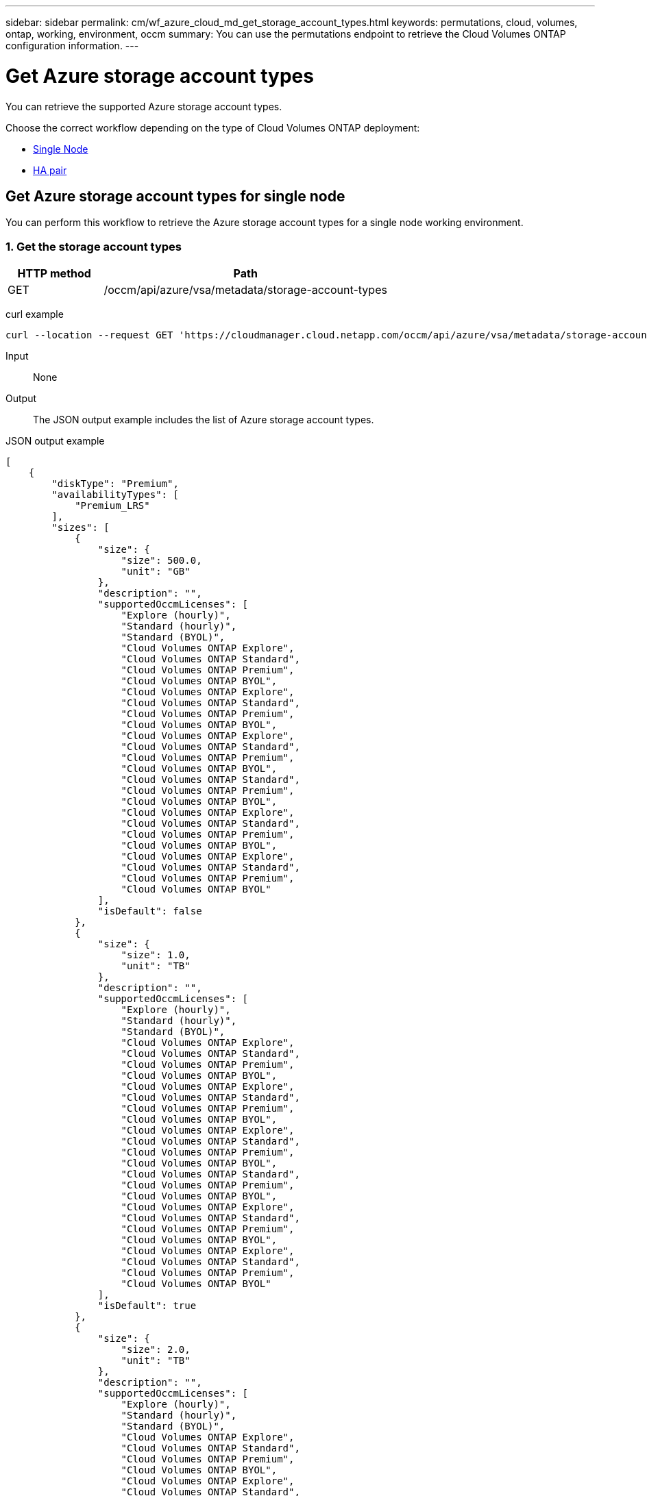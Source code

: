 ---
sidebar: sidebar
permalink: cm/wf_azure_cloud_md_get_storage_account_types.html
keywords: permutations, cloud, volumes, ontap, working, environment, occm
summary: You can use the permutations endpoint to retrieve the Cloud Volumes ONTAP configuration information.
---

= Get Azure storage account types
:hardbreaks:
:nofooter:
:icons: font
:linkattrs:
:imagesdir: ./media/

[.lead]
You can retrieve the supported Azure storage account types.

Choose the correct workflow depending on the type of Cloud Volumes ONTAP deployment:

* <<Get Azure storage account types for single node, Single Node>>
* <<Get Azure storage account types for high availability pair, HA pair>>

== Get Azure storage account types for single node
You can perform this workflow to retrieve the Azure storage account types for a single node working environment.

=== 1. Get the storage account types

[cols="25,75"*,options="header"]
|===
|HTTP method
|Path
|GET
|/occm/api/azure/vsa/metadata/storage-account-types
|===

curl example::
[source,curl]
curl --location --request GET 'https://cloudmanager.cloud.netapp.com/occm/api/azure/vsa/metadata/storage-account-types' --header 'x-agent-id: <AGENT_ID>' --header 'Authorization: Bearer <ACCESS_TOKEN>' --header 'Content-Type: application/json'

Input::

None

Output::

The JSON output example includes the list of Azure  storage account types.

JSON output example::
[source, json]
[
    {
        "diskType": "Premium",
        "availabilityTypes": [
            "Premium_LRS"
        ],
        "sizes": [
            {
                "size": {
                    "size": 500.0,
                    "unit": "GB"
                },
                "description": "",
                "supportedOccmLicenses": [
                    "Explore (hourly)",
                    "Standard (hourly)",
                    "Standard (BYOL)",
                    "Cloud Volumes ONTAP Explore",
                    "Cloud Volumes ONTAP Standard",
                    "Cloud Volumes ONTAP Premium",
                    "Cloud Volumes ONTAP BYOL",
                    "Cloud Volumes ONTAP Explore",
                    "Cloud Volumes ONTAP Standard",
                    "Cloud Volumes ONTAP Premium",
                    "Cloud Volumes ONTAP BYOL",
                    "Cloud Volumes ONTAP Explore",
                    "Cloud Volumes ONTAP Standard",
                    "Cloud Volumes ONTAP Premium",
                    "Cloud Volumes ONTAP BYOL",
                    "Cloud Volumes ONTAP Standard",
                    "Cloud Volumes ONTAP Premium",
                    "Cloud Volumes ONTAP BYOL",
                    "Cloud Volumes ONTAP Explore",
                    "Cloud Volumes ONTAP Standard",
                    "Cloud Volumes ONTAP Premium",
                    "Cloud Volumes ONTAP BYOL",
                    "Cloud Volumes ONTAP Explore",
                    "Cloud Volumes ONTAP Standard",
                    "Cloud Volumes ONTAP Premium",
                    "Cloud Volumes ONTAP BYOL"
                ],
                "isDefault": false
            },
            {
                "size": {
                    "size": 1.0,
                    "unit": "TB"
                },
                "description": "",
                "supportedOccmLicenses": [
                    "Explore (hourly)",
                    "Standard (hourly)",
                    "Standard (BYOL)",
                    "Cloud Volumes ONTAP Explore",
                    "Cloud Volumes ONTAP Standard",
                    "Cloud Volumes ONTAP Premium",
                    "Cloud Volumes ONTAP BYOL",
                    "Cloud Volumes ONTAP Explore",
                    "Cloud Volumes ONTAP Standard",
                    "Cloud Volumes ONTAP Premium",
                    "Cloud Volumes ONTAP BYOL",
                    "Cloud Volumes ONTAP Explore",
                    "Cloud Volumes ONTAP Standard",
                    "Cloud Volumes ONTAP Premium",
                    "Cloud Volumes ONTAP BYOL",
                    "Cloud Volumes ONTAP Standard",
                    "Cloud Volumes ONTAP Premium",
                    "Cloud Volumes ONTAP BYOL",
                    "Cloud Volumes ONTAP Explore",
                    "Cloud Volumes ONTAP Standard",
                    "Cloud Volumes ONTAP Premium",
                    "Cloud Volumes ONTAP BYOL",
                    "Cloud Volumes ONTAP Explore",
                    "Cloud Volumes ONTAP Standard",
                    "Cloud Volumes ONTAP Premium",
                    "Cloud Volumes ONTAP BYOL"
                ],
                "isDefault": true
            },
            {
                "size": {
                    "size": 2.0,
                    "unit": "TB"
                },
                "description": "",
                "supportedOccmLicenses": [
                    "Explore (hourly)",
                    "Standard (hourly)",
                    "Standard (BYOL)",
                    "Cloud Volumes ONTAP Explore",
                    "Cloud Volumes ONTAP Standard",
                    "Cloud Volumes ONTAP Premium",
                    "Cloud Volumes ONTAP BYOL",
                    "Cloud Volumes ONTAP Explore",
                    "Cloud Volumes ONTAP Standard",
                    "Cloud Volumes ONTAP Premium",
                    "Cloud Volumes ONTAP BYOL",
                    "Cloud Volumes ONTAP Explore",
                    "Cloud Volumes ONTAP Standard",
                    "Cloud Volumes ONTAP Premium",
                    "Cloud Volumes ONTAP BYOL",
                    "Cloud Volumes ONTAP Standard",
                    "Cloud Volumes ONTAP Premium",
                    "Cloud Volumes ONTAP BYOL",
                    "Cloud Volumes ONTAP Explore",
                    "Cloud Volumes ONTAP Standard",
                    "Cloud Volumes ONTAP Premium",
                    "Cloud Volumes ONTAP BYOL",
                    "Cloud Volumes ONTAP Explore",
                    "Cloud Volumes ONTAP Standard",
                    "Cloud Volumes ONTAP Premium",
                    "Cloud Volumes ONTAP BYOL"
                ],
                "isDefault": false
            },
            {
                "size": {
                    "size": 4.0,
                    "unit": "TB"
                },
                "description": "",
                "supportedOccmLicenses": [
                    "Standard (hourly)",
                    "Standard (BYOL)",
                    "Cloud Volumes ONTAP Standard",
                    "Cloud Volumes ONTAP Premium",
                    "Cloud Volumes ONTAP BYOL",
                    "Cloud Volumes ONTAP Standard",
                    "Cloud Volumes ONTAP Premium",
                    "Cloud Volumes ONTAP BYOL",
                    "Cloud Volumes ONTAP Standard",
                    "Cloud Volumes ONTAP Premium",
                    "Cloud Volumes ONTAP BYOL",
                    "Cloud Volumes ONTAP Standard",
                    "Cloud Volumes ONTAP Premium",
                    "Cloud Volumes ONTAP BYOL",
                    "Cloud Volumes ONTAP Standard",
                    "Cloud Volumes ONTAP Premium",
                    "Cloud Volumes ONTAP BYOL",
                    "Cloud Volumes ONTAP Standard",
                    "Cloud Volumes ONTAP Premium",
                    "Cloud Volumes ONTAP BYOL"
                ],
                "isDefault": false
            },
            {
                "size": {
                    "size": 8.0,
                    "unit": "TB"
                },
                "description": "",
                "supportedOccmLicenses": [
                    "Standard (hourly)",
                    "Standard (BYOL)",
                    "Cloud Volumes ONTAP Standard",
                    "Cloud Volumes ONTAP Premium",
                    "Cloud Volumes ONTAP BYOL",
                    "Cloud Volumes ONTAP Standard",
                    "Cloud Volumes ONTAP Premium",
                    "Cloud Volumes ONTAP BYOL",
                    "Cloud Volumes ONTAP Standard",
                    "Cloud Volumes ONTAP Premium",
                    "Cloud Volumes ONTAP BYOL",
                    "Cloud Volumes ONTAP Standard",
                    "Cloud Volumes ONTAP Premium",
                    "Cloud Volumes ONTAP BYOL",
                    "Cloud Volumes ONTAP Standard",
                    "Cloud Volumes ONTAP Premium",
                    "Cloud Volumes ONTAP BYOL",
                    "Cloud Volumes ONTAP Standard",
                    "Cloud Volumes ONTAP Premium",
                    "Cloud Volumes ONTAP BYOL"
                ],
                "isDefault": false
            },
            {
                "size": {
                    "size": 16.0,
                    "unit": "TB"
                },
                "description": "",
                "supportedOccmLicenses": [
                    "Standard (BYOL)",
                    "Cloud Volumes ONTAP Premium",
                    "Cloud Volumes ONTAP BYOL",
                    "Cloud Volumes ONTAP Premium",
                    "Cloud Volumes ONTAP BYOL",
                    "Cloud Volumes ONTAP Premium",
                    "Cloud Volumes ONTAP BYOL",
                    "Cloud Volumes ONTAP Premium",
                    "Cloud Volumes ONTAP BYOL",
                    "Cloud Volumes ONTAP Premium",
                    "Cloud Volumes ONTAP BYOL",
                    "Cloud Volumes ONTAP Premium",
                    "Cloud Volumes ONTAP BYOL"
                ],
                "isDefault": false
            },
            {
                "size": {
                    "size": 32.0,
                    "unit": "TB"
                },
                "description": "",
                "supportedOccmLicenses": [
                    "Standard (BYOL)",
                    "Cloud Volumes ONTAP Premium",
                    "Cloud Volumes ONTAP BYOL",
                    "Cloud Volumes ONTAP Premium",
                    "Cloud Volumes ONTAP BYOL",
                    "Cloud Volumes ONTAP Premium",
                    "Cloud Volumes ONTAP BYOL",
                    "Cloud Volumes ONTAP Premium",
                    "Cloud Volumes ONTAP BYOL",
                    "Cloud Volumes ONTAP Premium",
                    "Cloud Volumes ONTAP BYOL",
                    "Cloud Volumes ONTAP Premium",
                    "Cloud Volumes ONTAP BYOL"
                ],
                "isDefault": false
            }
        ]
    },
    {
        "diskType": "Standard",
        "availabilityTypes": [
            "Standard_LRS"
        ],
        "sizes": [
            {
                "size": {
                    "size": 100.0,
                    "unit": "GB"
                },
                "description": "",
                "supportedOccmLicenses": [
                    "Explore (hourly)",
                    "Standard (hourly)",
                    "Standard (BYOL)",
                    "Cloud Volumes ONTAP Explore",
                    "Cloud Volumes ONTAP Standard",
                    "Cloud Volumes ONTAP Premium",
                    "Cloud Volumes ONTAP BYOL",
                    "Cloud Volumes ONTAP Explore",
                    "Cloud Volumes ONTAP Standard",
                    "Cloud Volumes ONTAP Premium",
                    "Cloud Volumes ONTAP BYOL",
                    "Cloud Volumes ONTAP Explore",
                    "Cloud Volumes ONTAP Standard",
                    "Cloud Volumes ONTAP Premium",
                    "Cloud Volumes ONTAP BYOL",
                    "Cloud Volumes ONTAP Standard",
                    "Cloud Volumes ONTAP Premium",
                    "Cloud Volumes ONTAP BYOL",
                    "Cloud Volumes ONTAP Explore",
                    "Cloud Volumes ONTAP Standard",
                    "Cloud Volumes ONTAP Premium",
                    "Cloud Volumes ONTAP BYOL",
                    "Cloud Volumes ONTAP Explore",
                    "Cloud Volumes ONTAP Standard",
                    "Cloud Volumes ONTAP Premium",
                    "Cloud Volumes ONTAP BYOL"
                ],
                "isDefault": false
            },
            {
                "size": {
                    "size": 500.0,
                    "unit": "GB"
                },
                "description": "",
                "supportedOccmLicenses": [
                    "Explore (hourly)",
                    "Standard (hourly)",
                    "Standard (BYOL)",
                    "Cloud Volumes ONTAP Explore",
                    "Cloud Volumes ONTAP Standard",
                    "Cloud Volumes ONTAP Premium",
                    "Cloud Volumes ONTAP BYOL",
                    "Cloud Volumes ONTAP Explore",
                    "Cloud Volumes ONTAP Standard",
                    "Cloud Volumes ONTAP Premium",
                    "Cloud Volumes ONTAP BYOL",
                    "Cloud Volumes ONTAP Explore",
                    "Cloud Volumes ONTAP Standard",
                    "Cloud Volumes ONTAP Premium",
                    "Cloud Volumes ONTAP BYOL",
                    "Cloud Volumes ONTAP Standard",
                    "Cloud Volumes ONTAP Premium",
                    "Cloud Volumes ONTAP BYOL",
                    "Cloud Volumes ONTAP Explore",
                    "Cloud Volumes ONTAP Standard",
                    "Cloud Volumes ONTAP Premium",
                    "Cloud Volumes ONTAP BYOL",
                    "Cloud Volumes ONTAP Explore",
                    "Cloud Volumes ONTAP Standard",
                    "Cloud Volumes ONTAP Premium",
                    "Cloud Volumes ONTAP BYOL"
                ],
                "isDefault": false
            },
            {
                "size": {
                    "size": 1.0,
                    "unit": "TB"
                },
                "description": "",
                "supportedOccmLicenses": [
                    "Explore (hourly)",
                    "Standard (hourly)",
                    "Standard (BYOL)",
                    "Cloud Volumes ONTAP Explore",
                    "Cloud Volumes ONTAP Standard",
                    "Cloud Volumes ONTAP Premium",
                    "Cloud Volumes ONTAP BYOL",
                    "Cloud Volumes ONTAP Explore",
                    "Cloud Volumes ONTAP Standard",
                    "Cloud Volumes ONTAP Premium",
                    "Cloud Volumes ONTAP BYOL",
                    "Cloud Volumes ONTAP Explore",
                    "Cloud Volumes ONTAP Standard",
                    "Cloud Volumes ONTAP Premium",
                    "Cloud Volumes ONTAP BYOL",
                    "Cloud Volumes ONTAP Standard",
                    "Cloud Volumes ONTAP Premium",
                    "Cloud Volumes ONTAP BYOL",
                    "Cloud Volumes ONTAP Explore",
                    "Cloud Volumes ONTAP Standard",
                    "Cloud Volumes ONTAP Premium",
                    "Cloud Volumes ONTAP BYOL",
                    "Cloud Volumes ONTAP Explore",
                    "Cloud Volumes ONTAP Standard",
                    "Cloud Volumes ONTAP Premium",
                    "Cloud Volumes ONTAP BYOL"
                ],
                "isDefault": true
            },
            {
                "size": {
                    "size": 2.0,
                    "unit": "TB"
                },
                "description": "",
                "supportedOccmLicenses": [
                    "Explore (hourly)",
                    "Standard (hourly)",
                    "Standard (BYOL)",
                    "Cloud Volumes ONTAP Explore",
                    "Cloud Volumes ONTAP Standard",
                    "Cloud Volumes ONTAP Premium",
                    "Cloud Volumes ONTAP BYOL",
                    "Cloud Volumes ONTAP Explore",
                    "Cloud Volumes ONTAP Standard",
                    "Cloud Volumes ONTAP Premium",
                    "Cloud Volumes ONTAP BYOL",
                    "Cloud Volumes ONTAP Explore",
                    "Cloud Volumes ONTAP Standard",
                    "Cloud Volumes ONTAP Premium",
                    "Cloud Volumes ONTAP BYOL",
                    "Cloud Volumes ONTAP Standard",
                    "Cloud Volumes ONTAP Premium",
                    "Cloud Volumes ONTAP BYOL",
                    "Cloud Volumes ONTAP Explore",
                    "Cloud Volumes ONTAP Standard",
                    "Cloud Volumes ONTAP Premium",
                    "Cloud Volumes ONTAP BYOL",
                    "Cloud Volumes ONTAP Explore",
                    "Cloud Volumes ONTAP Standard",
                    "Cloud Volumes ONTAP Premium",
                    "Cloud Volumes ONTAP BYOL"
                ],
                "isDefault": false
            },
            {
                "size": {
                    "size": 4.0,
                    "unit": "TB"
                },
                "description": "",
                "supportedOccmLicenses": [
                    "Standard (hourly)",
                    "Standard (BYOL)",
                    "Cloud Volumes ONTAP Standard",
                    "Cloud Volumes ONTAP Premium",
                    "Cloud Volumes ONTAP BYOL",
                    "Cloud Volumes ONTAP Standard",
                    "Cloud Volumes ONTAP Premium",
                    "Cloud Volumes ONTAP BYOL",
                    "Cloud Volumes ONTAP Standard",
                    "Cloud Volumes ONTAP Premium",
                    "Cloud Volumes ONTAP BYOL",
                    "Cloud Volumes ONTAP Standard",
                    "Cloud Volumes ONTAP Premium",
                    "Cloud Volumes ONTAP BYOL",
                    "Cloud Volumes ONTAP Standard",
                    "Cloud Volumes ONTAP Premium",
                    "Cloud Volumes ONTAP BYOL",
                    "Cloud Volumes ONTAP Standard",
                    "Cloud Volumes ONTAP Premium",
                    "Cloud Volumes ONTAP BYOL"
                ],
                "isDefault": false
            },
            {
                "size": {
                    "size": 8.0,
                    "unit": "TB"
                },
                "description": "",
                "supportedOccmLicenses": [
                    "Standard (hourly)",
                    "Standard (BYOL)",
                    "Cloud Volumes ONTAP Standard",
                    "Cloud Volumes ONTAP Premium",
                    "Cloud Volumes ONTAP BYOL",
                    "Cloud Volumes ONTAP Standard",
                    "Cloud Volumes ONTAP Premium",
                    "Cloud Volumes ONTAP BYOL",
                    "Cloud Volumes ONTAP Standard",
                    "Cloud Volumes ONTAP Premium",
                    "Cloud Volumes ONTAP BYOL",
                    "Cloud Volumes ONTAP Standard",
                    "Cloud Volumes ONTAP Premium",
                    "Cloud Volumes ONTAP BYOL",
                    "Cloud Volumes ONTAP Standard",
                    "Cloud Volumes ONTAP Premium",
                    "Cloud Volumes ONTAP BYOL",
                    "Cloud Volumes ONTAP Standard",
                    "Cloud Volumes ONTAP Premium",
                    "Cloud Volumes ONTAP BYOL"
                ],
                "isDefault": false
            },
            {
                "size": {
                    "size": 16.0,
                    "unit": "TB"
                },
                "description": "",
                "supportedOccmLicenses": [
                    "Standard (BYOL)",
                    "Cloud Volumes ONTAP Premium",
                    "Cloud Volumes ONTAP BYOL",
                    "Cloud Volumes ONTAP Premium",
                    "Cloud Volumes ONTAP BYOL",
                    "Cloud Volumes ONTAP Premium",
                    "Cloud Volumes ONTAP BYOL",
                    "Cloud Volumes ONTAP Premium",
                    "Cloud Volumes ONTAP BYOL",
                    "Cloud Volumes ONTAP Premium",
                    "Cloud Volumes ONTAP BYOL",
                    "Cloud Volumes ONTAP Premium",
                    "Cloud Volumes ONTAP BYOL"
                ],
                "isDefault": false
            },
            {
                "size": {
                    "size": 32.0,
                    "unit": "TB"
                },
                "description": "",
                "supportedOccmLicenses": [
                    "Standard (BYOL)",
                    "Cloud Volumes ONTAP Premium",
                    "Cloud Volumes ONTAP BYOL",
                    "Cloud Volumes ONTAP Premium",
                    "Cloud Volumes ONTAP BYOL",
                    "Cloud Volumes ONTAP Premium",
                    "Cloud Volumes ONTAP BYOL",
                    "Cloud Volumes ONTAP Premium",
                    "Cloud Volumes ONTAP BYOL",
                    "Cloud Volumes ONTAP Premium",
                    "Cloud Volumes ONTAP BYOL",
                    "Cloud Volumes ONTAP Premium",
                    "Cloud Volumes ONTAP BYOL"
                ],
                "isDefault": false
            }
        ]
    },
    {
        "diskType": "StandardSSD",
        "availabilityTypes": [
            "StandardSSD_LRS"
        ],
        "sizes": [
            {
                "size": {
                    "size": 100.0,
                    "unit": "GB"
                },
                "description": "",
                "supportedOccmLicenses": [
                    "Explore (hourly)",
                    "Standard (hourly)",
                    "Standard (BYOL)",
                    "Cloud Volumes ONTAP Explore",
                    "Cloud Volumes ONTAP Standard",
                    "Cloud Volumes ONTAP Premium",
                    "Cloud Volumes ONTAP BYOL",
                    "Cloud Volumes ONTAP Explore",
                    "Cloud Volumes ONTAP Standard",
                    "Cloud Volumes ONTAP Premium",
                    "Cloud Volumes ONTAP BYOL",
                    "Cloud Volumes ONTAP Explore",
                    "Cloud Volumes ONTAP Standard",
                    "Cloud Volumes ONTAP Premium",
                    "Cloud Volumes ONTAP BYOL",
                    "Cloud Volumes ONTAP Standard",
                    "Cloud Volumes ONTAP Premium",
                    "Cloud Volumes ONTAP BYOL",
                    "Cloud Volumes ONTAP Explore",
                    "Cloud Volumes ONTAP Standard",
                    "Cloud Volumes ONTAP Premium",
                    "Cloud Volumes ONTAP BYOL",
                    "Cloud Volumes ONTAP Explore",
                    "Cloud Volumes ONTAP Standard",
                    "Cloud Volumes ONTAP Premium",
                    "Cloud Volumes ONTAP BYOL"
                ],
                "isDefault": false
            },
            {
                "size": {
                    "size": 500.0,
                    "unit": "GB"
                },
                "description": "",
                "supportedOccmLicenses": [
                    "Explore (hourly)",
                    "Standard (hourly)",
                    "Standard (BYOL)",
                    "Cloud Volumes ONTAP Explore",
                    "Cloud Volumes ONTAP Standard",
                    "Cloud Volumes ONTAP Premium",
                    "Cloud Volumes ONTAP BYOL",
                    "Cloud Volumes ONTAP Explore",
                    "Cloud Volumes ONTAP Standard",
                    "Cloud Volumes ONTAP Premium",
                    "Cloud Volumes ONTAP BYOL",
                    "Cloud Volumes ONTAP Explore",
                    "Cloud Volumes ONTAP Standard",
                    "Cloud Volumes ONTAP Premium",
                    "Cloud Volumes ONTAP BYOL",
                    "Cloud Volumes ONTAP Standard",
                    "Cloud Volumes ONTAP Premium",
                    "Cloud Volumes ONTAP BYOL",
                    "Cloud Volumes ONTAP Explore",
                    "Cloud Volumes ONTAP Standard",
                    "Cloud Volumes ONTAP Premium",
                    "Cloud Volumes ONTAP BYOL",
                    "Cloud Volumes ONTAP Explore",
                    "Cloud Volumes ONTAP Standard",
                    "Cloud Volumes ONTAP Premium",
                    "Cloud Volumes ONTAP BYOL"
                ],
                "isDefault": false
            },
            {
                "size": {
                    "size": 1.0,
                    "unit": "TB"
                },
                "description": "",
                "supportedOccmLicenses": [
                    "Explore (hourly)",
                    "Standard (hourly)",
                    "Standard (BYOL)",
                    "Cloud Volumes ONTAP Explore",
                    "Cloud Volumes ONTAP Standard",
                    "Cloud Volumes ONTAP Premium",
                    "Cloud Volumes ONTAP BYOL",
                    "Cloud Volumes ONTAP Explore",
                    "Cloud Volumes ONTAP Standard",
                    "Cloud Volumes ONTAP Premium",
                    "Cloud Volumes ONTAP BYOL",
                    "Cloud Volumes ONTAP Explore",
                    "Cloud Volumes ONTAP Standard",
                    "Cloud Volumes ONTAP Premium",
                    "Cloud Volumes ONTAP BYOL",
                    "Cloud Volumes ONTAP Standard",
                    "Cloud Volumes ONTAP Premium",
                    "Cloud Volumes ONTAP BYOL",
                    "Cloud Volumes ONTAP Explore",
                    "Cloud Volumes ONTAP Standard",
                    "Cloud Volumes ONTAP Premium",
                    "Cloud Volumes ONTAP BYOL",
                    "Cloud Volumes ONTAP Explore",
                    "Cloud Volumes ONTAP Standard",
                    "Cloud Volumes ONTAP Premium",
                    "Cloud Volumes ONTAP BYOL"
                ],
                "isDefault": true
            },
            {
                "size": {
                    "size": 2.0,
                    "unit": "TB"
                },
                "description": "",
                "supportedOccmLicenses": [
                    "Explore (hourly)",
                    "Standard (hourly)",
                    "Standard (BYOL)",
                    "Cloud Volumes ONTAP Explore",
                    "Cloud Volumes ONTAP Standard",
                    "Cloud Volumes ONTAP Premium",
                    "Cloud Volumes ONTAP BYOL",
                    "Cloud Volumes ONTAP Explore",
                    "Cloud Volumes ONTAP Standard",
                    "Cloud Volumes ONTAP Premium",
                    "Cloud Volumes ONTAP BYOL",
                    "Cloud Volumes ONTAP Explore",
                    "Cloud Volumes ONTAP Standard",
                    "Cloud Volumes ONTAP Premium",
                    "Cloud Volumes ONTAP BYOL",
                    "Cloud Volumes ONTAP Standard",
                    "Cloud Volumes ONTAP Premium",
                    "Cloud Volumes ONTAP BYOL",
                    "Cloud Volumes ONTAP Explore",
                    "Cloud Volumes ONTAP Standard",
                    "Cloud Volumes ONTAP Premium",
                    "Cloud Volumes ONTAP BYOL",
                    "Cloud Volumes ONTAP Explore",
                    "Cloud Volumes ONTAP Standard",
                    "Cloud Volumes ONTAP Premium",
                    "Cloud Volumes ONTAP BYOL"
                ],
                "isDefault": false
            },
            {
                "size": {
                    "size": 4.0,
                    "unit": "TB"
                },
                "description": "",
                "supportedOccmLicenses": [
                    "Standard (hourly)",
                    "Standard (BYOL)",
                    "Cloud Volumes ONTAP Standard",
                    "Cloud Volumes ONTAP Premium",
                    "Cloud Volumes ONTAP BYOL",
                    "Cloud Volumes ONTAP Standard",
                    "Cloud Volumes ONTAP Premium",
                    "Cloud Volumes ONTAP BYOL",
                    "Cloud Volumes ONTAP Standard",
                    "Cloud Volumes ONTAP Premium",
                    "Cloud Volumes ONTAP BYOL",
                    "Cloud Volumes ONTAP Standard",
                    "Cloud Volumes ONTAP Premium",
                    "Cloud Volumes ONTAP BYOL",
                    "Cloud Volumes ONTAP Standard",
                    "Cloud Volumes ONTAP Premium",
                    "Cloud Volumes ONTAP BYOL",
                    "Cloud Volumes ONTAP Standard",
                    "Cloud Volumes ONTAP Premium",
                    "Cloud Volumes ONTAP BYOL"
                ],
                "isDefault": false
            },
            {
                "size": {
                    "size": 8.0,
                    "unit": "TB"
                },
                "description": "",
                "supportedOccmLicenses": [
                    "Standard (hourly)",
                    "Standard (BYOL)",
                    "Cloud Volumes ONTAP Standard",
                    "Cloud Volumes ONTAP Premium",
                    "Cloud Volumes ONTAP BYOL",
                    "Cloud Volumes ONTAP Standard",
                    "Cloud Volumes ONTAP Premium",
                    "Cloud Volumes ONTAP BYOL",
                    "Cloud Volumes ONTAP Standard",
                    "Cloud Volumes ONTAP Premium",
                    "Cloud Volumes ONTAP BYOL",
                    "Cloud Volumes ONTAP Standard",
                    "Cloud Volumes ONTAP Premium",
                    "Cloud Volumes ONTAP BYOL",
                    "Cloud Volumes ONTAP Standard",
                    "Cloud Volumes ONTAP Premium",
                    "Cloud Volumes ONTAP BYOL",
                    "Cloud Volumes ONTAP Standard",
                    "Cloud Volumes ONTAP Premium",
                    "Cloud Volumes ONTAP BYOL"
                ],
                "isDefault": false
            },
            {
                "size": {
                    "size": 16.0,
                    "unit": "TB"
                },
                "description": "",
                "supportedOccmLicenses": [
                    "Standard (BYOL)",
                    "Cloud Volumes ONTAP Premium",
                    "Cloud Volumes ONTAP BYOL",
                    "Cloud Volumes ONTAP Premium",
                    "Cloud Volumes ONTAP BYOL",
                    "Cloud Volumes ONTAP Premium",
                    "Cloud Volumes ONTAP BYOL",
                    "Cloud Volumes ONTAP Premium",
                    "Cloud Volumes ONTAP BYOL",
                    "Cloud Volumes ONTAP Premium",
                    "Cloud Volumes ONTAP BYOL",
                    "Cloud Volumes ONTAP Premium",
                    "Cloud Volumes ONTAP BYOL"
                ],
                "isDefault": false
            },
            {
                "size": {
                    "size": 32.0,
                    "unit": "TB"
                },
                "description": "",
                "supportedOccmLicenses": [
                    "Standard (BYOL)",
                    "Cloud Volumes ONTAP Premium",
                    "Cloud Volumes ONTAP BYOL",
                    "Cloud Volumes ONTAP Premium",
                    "Cloud Volumes ONTAP BYOL",
                    "Cloud Volumes ONTAP Premium",
                    "Cloud Volumes ONTAP BYOL",
                    "Cloud Volumes ONTAP Premium",
                    "Cloud Volumes ONTAP BYOL",
                    "Cloud Volumes ONTAP Premium",
                    "Cloud Volumes ONTAP BYOL",
                    "Cloud Volumes ONTAP Premium",
                    "Cloud Volumes ONTAP BYOL"
                ],
                "isDefault": false
            }
        ]
    }
]

== Get Azure storage account types for high availability pair
You can perform this workflow to retrieve the Azure storage account types for an HA working environment.

=== 1. Get the storage account types

[cols="25,75"*,options="header"]
|===
|HTTP method
|Path
|GET
|/occm/api/azure/ha/metadata/storage-account-types
|===

curl example::
[source,curl]
curl --location --request GET 'https://cloudmanager.cloud.netapp.com/occm/api/azure/ha/metadata/storage-account-types' --header 'x-agent-id: <AGENT_ID>' --header 'Authorization: Bearer <ACCESS_TOKEN>' --header 'Content-Type: application/json'

Input::

None

Output::

The JSON output example includes the list of Azure  storage account types.

JSON output example::
[source, json]
[
    {
        "diskType": "Premium",
        "availabilityTypes": [
            "Premium_LRS"
        ],
        "sizes": [
            {
                "size": {
                    "size": 500.0,
                    "unit": "GB"
                },
                "description": "",
                "supportedOccmLicenses": [
                    "Explore (hourly)",
                    "Standard (hourly)",
                    "Standard (BYOL)",
                    "Cloud Volumes ONTAP Explore",
                    "Cloud Volumes ONTAP Standard",
                    "Cloud Volumes ONTAP Premium",
                    "Cloud Volumes ONTAP BYOL",
                    "Cloud Volumes ONTAP Explore",
                    "Cloud Volumes ONTAP Standard",
                    "Cloud Volumes ONTAP Premium",
                    "Cloud Volumes ONTAP BYOL",
                    "Cloud Volumes ONTAP Explore",
                    "Cloud Volumes ONTAP Standard",
                    "Cloud Volumes ONTAP Premium",
                    "Cloud Volumes ONTAP BYOL",
                    "Cloud Volumes ONTAP Standard",
                    "Cloud Volumes ONTAP Premium",
                    "Cloud Volumes ONTAP BYOL",
                    "Cloud Volumes ONTAP Explore",
                    "Cloud Volumes ONTAP Standard",
                    "Cloud Volumes ONTAP Premium",
                    "Cloud Volumes ONTAP BYOL",
                    "Cloud Volumes ONTAP Explore",
                    "Cloud Volumes ONTAP Standard",
                    "Cloud Volumes ONTAP Premium",
                    "Cloud Volumes ONTAP BYOL"
                ],
                "isDefault": false
            },
            {
                "size": {
                    "size": 1.0,
                    "unit": "TB"
                },
                "description": "",
                "supportedOccmLicenses": [
                    "Explore (hourly)",
                    "Standard (hourly)",
                    "Standard (BYOL)",
                    "Cloud Volumes ONTAP Explore",
                    "Cloud Volumes ONTAP Standard",
                    "Cloud Volumes ONTAP Premium",
                    "Cloud Volumes ONTAP BYOL",
                    "Cloud Volumes ONTAP Explore",
                    "Cloud Volumes ONTAP Standard",
                    "Cloud Volumes ONTAP Premium",
                    "Cloud Volumes ONTAP BYOL",
                    "Cloud Volumes ONTAP Explore",
                    "Cloud Volumes ONTAP Standard",
                    "Cloud Volumes ONTAP Premium",
                    "Cloud Volumes ONTAP BYOL",
                    "Cloud Volumes ONTAP Standard",
                    "Cloud Volumes ONTAP Premium",
                    "Cloud Volumes ONTAP BYOL",
                    "Cloud Volumes ONTAP Explore",
                    "Cloud Volumes ONTAP Standard",
                    "Cloud Volumes ONTAP Premium",
                    "Cloud Volumes ONTAP BYOL",
                    "Cloud Volumes ONTAP Explore",
                    "Cloud Volumes ONTAP Standard",
                    "Cloud Volumes ONTAP Premium",
                    "Cloud Volumes ONTAP BYOL"
                ],
                "isDefault": true
            },
            {
                "size": {
                    "size": 2.0,
                    "unit": "TB"
                },
                "description": "",
                "supportedOccmLicenses": [
                    "Explore (hourly)",
                    "Standard (hourly)",
                    "Standard (BYOL)",
                    "Cloud Volumes ONTAP Explore",
                    "Cloud Volumes ONTAP Standard",
                    "Cloud Volumes ONTAP Premium",
                    "Cloud Volumes ONTAP BYOL",
                    "Cloud Volumes ONTAP Explore",
                    "Cloud Volumes ONTAP Standard",
                    "Cloud Volumes ONTAP Premium",
                    "Cloud Volumes ONTAP BYOL",
                    "Cloud Volumes ONTAP Explore",
                    "Cloud Volumes ONTAP Standard",
                    "Cloud Volumes ONTAP Premium",
                    "Cloud Volumes ONTAP BYOL",
                    "Cloud Volumes ONTAP Standard",
                    "Cloud Volumes ONTAP Premium",
                    "Cloud Volumes ONTAP BYOL",
                    "Cloud Volumes ONTAP Explore",
                    "Cloud Volumes ONTAP Standard",
                    "Cloud Volumes ONTAP Premium",
                    "Cloud Volumes ONTAP BYOL",
                    "Cloud Volumes ONTAP Explore",
                    "Cloud Volumes ONTAP Standard",
                    "Cloud Volumes ONTAP Premium",
                    "Cloud Volumes ONTAP BYOL"
                ],
                "isDefault": false
            },
            {
                "size": {
                    "size": 4.0,
                    "unit": "TB"
                },
                "description": "",
                "supportedOccmLicenses": [
                    "Standard (hourly)",
                    "Standard (BYOL)",
                    "Cloud Volumes ONTAP Standard",
                    "Cloud Volumes ONTAP Premium",
                    "Cloud Volumes ONTAP BYOL",
                    "Cloud Volumes ONTAP Standard",
                    "Cloud Volumes ONTAP Premium",
                    "Cloud Volumes ONTAP BYOL",
                    "Cloud Volumes ONTAP Standard",
                    "Cloud Volumes ONTAP Premium",
                    "Cloud Volumes ONTAP BYOL",
                    "Cloud Volumes ONTAP Standard",
                    "Cloud Volumes ONTAP Premium",
                    "Cloud Volumes ONTAP BYOL",
                    "Cloud Volumes ONTAP Standard",
                    "Cloud Volumes ONTAP Premium",
                    "Cloud Volumes ONTAP BYOL",
                    "Cloud Volumes ONTAP Standard",
                    "Cloud Volumes ONTAP Premium",
                    "Cloud Volumes ONTAP BYOL"
                ],
                "isDefault": false
            },
            {
                "size": {
                    "size": 8.0,
                    "unit": "TB"
                },
                "description": "",
                "supportedOccmLicenses": [
                    "Standard (hourly)",
                    "Standard (BYOL)",
                    "Cloud Volumes ONTAP Standard",
                    "Cloud Volumes ONTAP Premium",
                    "Cloud Volumes ONTAP BYOL",
                    "Cloud Volumes ONTAP Standard",
                    "Cloud Volumes ONTAP Premium",
                    "Cloud Volumes ONTAP BYOL",
                    "Cloud Volumes ONTAP Standard",
                    "Cloud Volumes ONTAP Premium",
                    "Cloud Volumes ONTAP BYOL",
                    "Cloud Volumes ONTAP Standard",
                    "Cloud Volumes ONTAP Premium",
                    "Cloud Volumes ONTAP BYOL",
                    "Cloud Volumes ONTAP Standard",
                    "Cloud Volumes ONTAP Premium",
                    "Cloud Volumes ONTAP BYOL",
                    "Cloud Volumes ONTAP Standard",
                    "Cloud Volumes ONTAP Premium",
                    "Cloud Volumes ONTAP BYOL"
                ],
                "isDefault": false
            },
            {
                "size": {
                    "size": 16.0,
                    "unit": "TB"
                },
                "description": "",
                "supportedOccmLicenses": [
                    "Standard (BYOL)",
                    "Cloud Volumes ONTAP Premium",
                    "Cloud Volumes ONTAP BYOL",
                    "Cloud Volumes ONTAP Premium",
                    "Cloud Volumes ONTAP BYOL",
                    "Cloud Volumes ONTAP Premium",
                    "Cloud Volumes ONTAP BYOL",
                    "Cloud Volumes ONTAP Premium",
                    "Cloud Volumes ONTAP BYOL",
                    "Cloud Volumes ONTAP Premium",
                    "Cloud Volumes ONTAP BYOL",
                    "Cloud Volumes ONTAP Premium",
                    "Cloud Volumes ONTAP BYOL"
                ],
                "isDefault": false
            },
            {
                "size": {
                    "size": 32.0,
                    "unit": "TB"
                },
                "description": "",
                "supportedOccmLicenses": [
                    "Standard (BYOL)",
                    "Cloud Volumes ONTAP Premium",
                    "Cloud Volumes ONTAP BYOL",
                    "Cloud Volumes ONTAP Premium",
                    "Cloud Volumes ONTAP BYOL",
                    "Cloud Volumes ONTAP Premium",
                    "Cloud Volumes ONTAP BYOL",
                    "Cloud Volumes ONTAP Premium",
                    "Cloud Volumes ONTAP BYOL",
                    "Cloud Volumes ONTAP Premium",
                    "Cloud Volumes ONTAP BYOL",
                    "Cloud Volumes ONTAP Premium",
                    "Cloud Volumes ONTAP BYOL"
                ],
                "isDefault": false
            }
        ]
    },
    {
        "diskType": "Standard",
        "availabilityTypes": [
            "Standard_LRS"
        ],
        "sizes": [
            {
                "size": {
                    "size": 100.0,
                    "unit": "GB"
                },
                "description": "",
                "supportedOccmLicenses": [
                    "Explore (hourly)",
                    "Standard (hourly)",
                    "Standard (BYOL)",
                    "Cloud Volumes ONTAP Explore",
                    "Cloud Volumes ONTAP Standard",
                    "Cloud Volumes ONTAP Premium",
                    "Cloud Volumes ONTAP BYOL",
                    "Cloud Volumes ONTAP Explore",
                    "Cloud Volumes ONTAP Standard",
                    "Cloud Volumes ONTAP Premium",
                    "Cloud Volumes ONTAP BYOL",
                    "Cloud Volumes ONTAP Explore",
                    "Cloud Volumes ONTAP Standard",
                    "Cloud Volumes ONTAP Premium",
                    "Cloud Volumes ONTAP BYOL",
                    "Cloud Volumes ONTAP Standard",
                    "Cloud Volumes ONTAP Premium",
                    "Cloud Volumes ONTAP BYOL",
                    "Cloud Volumes ONTAP Explore",
                    "Cloud Volumes ONTAP Standard",
                    "Cloud Volumes ONTAP Premium",
                    "Cloud Volumes ONTAP BYOL",
                    "Cloud Volumes ONTAP Explore",
                    "Cloud Volumes ONTAP Standard",
                    "Cloud Volumes ONTAP Premium",
                    "Cloud Volumes ONTAP BYOL"
                ],
                "isDefault": false
            },
            {
                "size": {
                    "size": 500.0,
                    "unit": "GB"
                },
                "description": "",
                "supportedOccmLicenses": [
                    "Explore (hourly)",
                    "Standard (hourly)",
                    "Standard (BYOL)",
                    "Cloud Volumes ONTAP Explore",
                    "Cloud Volumes ONTAP Standard",
                    "Cloud Volumes ONTAP Premium",
                    "Cloud Volumes ONTAP BYOL",
                    "Cloud Volumes ONTAP Explore",
                    "Cloud Volumes ONTAP Standard",
                    "Cloud Volumes ONTAP Premium",
                    "Cloud Volumes ONTAP BYOL",
                    "Cloud Volumes ONTAP Explore",
                    "Cloud Volumes ONTAP Standard",
                    "Cloud Volumes ONTAP Premium",
                    "Cloud Volumes ONTAP BYOL",
                    "Cloud Volumes ONTAP Standard",
                    "Cloud Volumes ONTAP Premium",
                    "Cloud Volumes ONTAP BYOL",
                    "Cloud Volumes ONTAP Explore",
                    "Cloud Volumes ONTAP Standard",
                    "Cloud Volumes ONTAP Premium",
                    "Cloud Volumes ONTAP BYOL",
                    "Cloud Volumes ONTAP Explore",
                    "Cloud Volumes ONTAP Standard",
                    "Cloud Volumes ONTAP Premium",
                    "Cloud Volumes ONTAP BYOL"
                ],
                "isDefault": false
            },
            {
                "size": {
                    "size": 1.0,
                    "unit": "TB"
                },
                "description": "",
                "supportedOccmLicenses": [
                    "Explore (hourly)",
                    "Standard (hourly)",
                    "Standard (BYOL)",
                    "Cloud Volumes ONTAP Explore",
                    "Cloud Volumes ONTAP Standard",
                    "Cloud Volumes ONTAP Premium",
                    "Cloud Volumes ONTAP BYOL",
                    "Cloud Volumes ONTAP Explore",
                    "Cloud Volumes ONTAP Standard",
                    "Cloud Volumes ONTAP Premium",
                    "Cloud Volumes ONTAP BYOL",
                    "Cloud Volumes ONTAP Explore",
                    "Cloud Volumes ONTAP Standard",
                    "Cloud Volumes ONTAP Premium",
                    "Cloud Volumes ONTAP BYOL",
                    "Cloud Volumes ONTAP Standard",
                    "Cloud Volumes ONTAP Premium",
                    "Cloud Volumes ONTAP BYOL",
                    "Cloud Volumes ONTAP Explore",
                    "Cloud Volumes ONTAP Standard",
                    "Cloud Volumes ONTAP Premium",
                    "Cloud Volumes ONTAP BYOL",
                    "Cloud Volumes ONTAP Explore",
                    "Cloud Volumes ONTAP Standard",
                    "Cloud Volumes ONTAP Premium",
                    "Cloud Volumes ONTAP BYOL"
                ],
                "isDefault": true
            },
            {
                "size": {
                    "size": 2.0,
                    "unit": "TB"
                },
                "description": "",
                "supportedOccmLicenses": [
                    "Explore (hourly)",
                    "Standard (hourly)",
                    "Standard (BYOL)",
                    "Cloud Volumes ONTAP Explore",
                    "Cloud Volumes ONTAP Standard",
                    "Cloud Volumes ONTAP Premium",
                    "Cloud Volumes ONTAP BYOL",
                    "Cloud Volumes ONTAP Explore",
                    "Cloud Volumes ONTAP Standard",
                    "Cloud Volumes ONTAP Premium",
                    "Cloud Volumes ONTAP BYOL",
                    "Cloud Volumes ONTAP Explore",
                    "Cloud Volumes ONTAP Standard",
                    "Cloud Volumes ONTAP Premium",
                    "Cloud Volumes ONTAP BYOL",
                    "Cloud Volumes ONTAP Standard",
                    "Cloud Volumes ONTAP Premium",
                    "Cloud Volumes ONTAP BYOL",
                    "Cloud Volumes ONTAP Explore",
                    "Cloud Volumes ONTAP Standard",
                    "Cloud Volumes ONTAP Premium",
                    "Cloud Volumes ONTAP BYOL",
                    "Cloud Volumes ONTAP Explore",
                    "Cloud Volumes ONTAP Standard",
                    "Cloud Volumes ONTAP Premium",
                    "Cloud Volumes ONTAP BYOL"
                ],
                "isDefault": false
            },
            {
                "size": {
                    "size": 4.0,
                    "unit": "TB"
                },
                "description": "",
                "supportedOccmLicenses": [
                    "Standard (hourly)",
                    "Standard (BYOL)",
                    "Cloud Volumes ONTAP Standard",
                    "Cloud Volumes ONTAP Premium",
                    "Cloud Volumes ONTAP BYOL",
                    "Cloud Volumes ONTAP Standard",
                    "Cloud Volumes ONTAP Premium",
                    "Cloud Volumes ONTAP BYOL",
                    "Cloud Volumes ONTAP Standard",
                    "Cloud Volumes ONTAP Premium",
                    "Cloud Volumes ONTAP BYOL",
                    "Cloud Volumes ONTAP Standard",
                    "Cloud Volumes ONTAP Premium",
                    "Cloud Volumes ONTAP BYOL",
                    "Cloud Volumes ONTAP Standard",
                    "Cloud Volumes ONTAP Premium",
                    "Cloud Volumes ONTAP BYOL",
                    "Cloud Volumes ONTAP Standard",
                    "Cloud Volumes ONTAP Premium",
                    "Cloud Volumes ONTAP BYOL"
                ],
                "isDefault": false
            },
            {
                "size": {
                    "size": 8.0,
                    "unit": "TB"
                },
                "description": "",
                "supportedOccmLicenses": [
                    "Standard (hourly)",
                    "Standard (BYOL)",
                    "Cloud Volumes ONTAP Standard",
                    "Cloud Volumes ONTAP Premium",
                    "Cloud Volumes ONTAP BYOL",
                    "Cloud Volumes ONTAP Standard",
                    "Cloud Volumes ONTAP Premium",
                    "Cloud Volumes ONTAP BYOL",
                    "Cloud Volumes ONTAP Standard",
                    "Cloud Volumes ONTAP Premium",
                    "Cloud Volumes ONTAP BYOL",
                    "Cloud Volumes ONTAP Standard",
                    "Cloud Volumes ONTAP Premium",
                    "Cloud Volumes ONTAP BYOL",
                    "Cloud Volumes ONTAP Standard",
                    "Cloud Volumes ONTAP Premium",
                    "Cloud Volumes ONTAP BYOL",
                    "Cloud Volumes ONTAP Standard",
                    "Cloud Volumes ONTAP Premium",
                    "Cloud Volumes ONTAP BYOL"
                ],
                "isDefault": false
            },
            {
                "size": {
                    "size": 16.0,
                    "unit": "TB"
                },
                "description": "",
                "supportedOccmLicenses": [
                    "Standard (BYOL)",
                    "Cloud Volumes ONTAP Premium",
                    "Cloud Volumes ONTAP BYOL",
                    "Cloud Volumes ONTAP Premium",
                    "Cloud Volumes ONTAP BYOL",
                    "Cloud Volumes ONTAP Premium",
                    "Cloud Volumes ONTAP BYOL",
                    "Cloud Volumes ONTAP Premium",
                    "Cloud Volumes ONTAP BYOL",
                    "Cloud Volumes ONTAP Premium",
                    "Cloud Volumes ONTAP BYOL",
                    "Cloud Volumes ONTAP Premium",
                    "Cloud Volumes ONTAP BYOL"
                ],
                "isDefault": false
            },
            {
                "size": {
                    "size": 32.0,
                    "unit": "TB"
                },
                "description": "",
                "supportedOccmLicenses": [
                    "Standard (BYOL)",
                    "Cloud Volumes ONTAP Premium",
                    "Cloud Volumes ONTAP BYOL",
                    "Cloud Volumes ONTAP Premium",
                    "Cloud Volumes ONTAP BYOL",
                    "Cloud Volumes ONTAP Premium",
                    "Cloud Volumes ONTAP BYOL",
                    "Cloud Volumes ONTAP Premium",
                    "Cloud Volumes ONTAP BYOL",
                    "Cloud Volumes ONTAP Premium",
                    "Cloud Volumes ONTAP BYOL",
                    "Cloud Volumes ONTAP Premium",
                    "Cloud Volumes ONTAP BYOL"
                ],
                "isDefault": false
            }
        ]
    },
    {
        "diskType": "StandardSSD",
        "availabilityTypes": [
            "StandardSSD_LRS"
        ],
        "sizes": [
            {
                "size": {
                    "size": 100.0,
                    "unit": "GB"
                },
                "description": "",
                "supportedOccmLicenses": [
                    "Explore (hourly)",
                    "Standard (hourly)",
                    "Standard (BYOL)",
                    "Cloud Volumes ONTAP Explore",
                    "Cloud Volumes ONTAP Standard",
                    "Cloud Volumes ONTAP Premium",
                    "Cloud Volumes ONTAP BYOL",
                    "Cloud Volumes ONTAP Explore",
                    "Cloud Volumes ONTAP Standard",
                    "Cloud Volumes ONTAP Premium",
                    "Cloud Volumes ONTAP BYOL",
                    "Cloud Volumes ONTAP Explore",
                    "Cloud Volumes ONTAP Standard",
                    "Cloud Volumes ONTAP Premium",
                    "Cloud Volumes ONTAP BYOL",
                    "Cloud Volumes ONTAP Standard",
                    "Cloud Volumes ONTAP Premium",
                    "Cloud Volumes ONTAP BYOL",
                    "Cloud Volumes ONTAP Explore",
                    "Cloud Volumes ONTAP Standard",
                    "Cloud Volumes ONTAP Premium",
                    "Cloud Volumes ONTAP BYOL",
                    "Cloud Volumes ONTAP Explore",
                    "Cloud Volumes ONTAP Standard",
                    "Cloud Volumes ONTAP Premium",
                    "Cloud Volumes ONTAP BYOL"
                ],
                "isDefault": false
            },
            {
                "size": {
                    "size": 500.0,
                    "unit": "GB"
                },
                "description": "",
                "supportedOccmLicenses": [
                    "Explore (hourly)",
                    "Standard (hourly)",
                    "Standard (BYOL)",
                    "Cloud Volumes ONTAP Explore",
                    "Cloud Volumes ONTAP Standard",
                    "Cloud Volumes ONTAP Premium",
                    "Cloud Volumes ONTAP BYOL",
                    "Cloud Volumes ONTAP Explore",
                    "Cloud Volumes ONTAP Standard",
                    "Cloud Volumes ONTAP Premium",
                    "Cloud Volumes ONTAP BYOL",
                    "Cloud Volumes ONTAP Explore",
                    "Cloud Volumes ONTAP Standard",
                    "Cloud Volumes ONTAP Premium",
                    "Cloud Volumes ONTAP BYOL",
                    "Cloud Volumes ONTAP Standard",
                    "Cloud Volumes ONTAP Premium",
                    "Cloud Volumes ONTAP BYOL",
                    "Cloud Volumes ONTAP Explore",
                    "Cloud Volumes ONTAP Standard",
                    "Cloud Volumes ONTAP Premium",
                    "Cloud Volumes ONTAP BYOL",
                    "Cloud Volumes ONTAP Explore",
                    "Cloud Volumes ONTAP Standard",
                    "Cloud Volumes ONTAP Premium",
                    "Cloud Volumes ONTAP BYOL"
                ],
                "isDefault": false
            },
            {
                "size": {
                    "size": 1.0,
                    "unit": "TB"
                },
                "description": "",
                "supportedOccmLicenses": [
                    "Explore (hourly)",
                    "Standard (hourly)",
                    "Standard (BYOL)",
                    "Cloud Volumes ONTAP Explore",
                    "Cloud Volumes ONTAP Standard",
                    "Cloud Volumes ONTAP Premium",
                    "Cloud Volumes ONTAP BYOL",
                    "Cloud Volumes ONTAP Explore",
                    "Cloud Volumes ONTAP Standard",
                    "Cloud Volumes ONTAP Premium",
                    "Cloud Volumes ONTAP BYOL",
                    "Cloud Volumes ONTAP Explore",
                    "Cloud Volumes ONTAP Standard",
                    "Cloud Volumes ONTAP Premium",
                    "Cloud Volumes ONTAP BYOL",
                    "Cloud Volumes ONTAP Standard",
                    "Cloud Volumes ONTAP Premium",
                    "Cloud Volumes ONTAP BYOL",
                    "Cloud Volumes ONTAP Explore",
                    "Cloud Volumes ONTAP Standard",
                    "Cloud Volumes ONTAP Premium",
                    "Cloud Volumes ONTAP BYOL",
                    "Cloud Volumes ONTAP Explore",
                    "Cloud Volumes ONTAP Standard",
                    "Cloud Volumes ONTAP Premium",
                    "Cloud Volumes ONTAP BYOL"
                ],
                "isDefault": true
            },
            {
                "size": {
                    "size": 2.0,
                    "unit": "TB"
                },
                "description": "",
                "supportedOccmLicenses": [
                    "Explore (hourly)",
                    "Standard (hourly)",
                    "Standard (BYOL)",
                    "Cloud Volumes ONTAP Explore",
                    "Cloud Volumes ONTAP Standard",
                    "Cloud Volumes ONTAP Premium",
                    "Cloud Volumes ONTAP BYOL",
                    "Cloud Volumes ONTAP Explore",
                    "Cloud Volumes ONTAP Standard",
                    "Cloud Volumes ONTAP Premium",
                    "Cloud Volumes ONTAP BYOL",
                    "Cloud Volumes ONTAP Explore",
                    "Cloud Volumes ONTAP Standard",
                    "Cloud Volumes ONTAP Premium",
                    "Cloud Volumes ONTAP BYOL",
                    "Cloud Volumes ONTAP Standard",
                    "Cloud Volumes ONTAP Premium",
                    "Cloud Volumes ONTAP BYOL",
                    "Cloud Volumes ONTAP Explore",
                    "Cloud Volumes ONTAP Standard",
                    "Cloud Volumes ONTAP Premium",
                    "Cloud Volumes ONTAP BYOL",
                    "Cloud Volumes ONTAP Explore",
                    "Cloud Volumes ONTAP Standard",
                    "Cloud Volumes ONTAP Premium",
                    "Cloud Volumes ONTAP BYOL"
                ],
                "isDefault": false
            },
            {
                "size": {
                    "size": 4.0,
                    "unit": "TB"
                },
                "description": "",
                "supportedOccmLicenses": [
                    "Standard (hourly)",
                    "Standard (BYOL)",
                    "Cloud Volumes ONTAP Standard",
                    "Cloud Volumes ONTAP Premium",
                    "Cloud Volumes ONTAP BYOL",
                    "Cloud Volumes ONTAP Standard",
                    "Cloud Volumes ONTAP Premium",
                    "Cloud Volumes ONTAP BYOL",
                    "Cloud Volumes ONTAP Standard",
                    "Cloud Volumes ONTAP Premium",
                    "Cloud Volumes ONTAP BYOL",
                    "Cloud Volumes ONTAP Standard",
                    "Cloud Volumes ONTAP Premium",
                    "Cloud Volumes ONTAP BYOL",
                    "Cloud Volumes ONTAP Standard",
                    "Cloud Volumes ONTAP Premium",
                    "Cloud Volumes ONTAP BYOL",
                    "Cloud Volumes ONTAP Standard",
                    "Cloud Volumes ONTAP Premium",
                    "Cloud Volumes ONTAP BYOL"
                ],
                "isDefault": false
            },
            {
                "size": {
                    "size": 8.0,
                    "unit": "TB"
                },
                "description": "",
                "supportedOccmLicenses": [
                    "Standard (hourly)",
                    "Standard (BYOL)",
                    "Cloud Volumes ONTAP Standard",
                    "Cloud Volumes ONTAP Premium",
                    "Cloud Volumes ONTAP BYOL",
                    "Cloud Volumes ONTAP Standard",
                    "Cloud Volumes ONTAP Premium",
                    "Cloud Volumes ONTAP BYOL",
                    "Cloud Volumes ONTAP Standard",
                    "Cloud Volumes ONTAP Premium",
                    "Cloud Volumes ONTAP BYOL",
                    "Cloud Volumes ONTAP Standard",
                    "Cloud Volumes ONTAP Premium",
                    "Cloud Volumes ONTAP BYOL",
                    "Cloud Volumes ONTAP Standard",
                    "Cloud Volumes ONTAP Premium",
                    "Cloud Volumes ONTAP BYOL",
                    "Cloud Volumes ONTAP Standard",
                    "Cloud Volumes ONTAP Premium",
                    "Cloud Volumes ONTAP BYOL"
                ],
                "isDefault": false
            },
            {
                "size": {
                    "size": 16.0,
                    "unit": "TB"
                },
                "description": "",
                "supportedOccmLicenses": [
                    "Standard (BYOL)",
                    "Cloud Volumes ONTAP Premium",
                    "Cloud Volumes ONTAP BYOL",
                    "Cloud Volumes ONTAP Premium",
                    "Cloud Volumes ONTAP BYOL",
                    "Cloud Volumes ONTAP Premium",
                    "Cloud Volumes ONTAP BYOL",
                    "Cloud Volumes ONTAP Premium",
                    "Cloud Volumes ONTAP BYOL",
                    "Cloud Volumes ONTAP Premium",
                    "Cloud Volumes ONTAP BYOL",
                    "Cloud Volumes ONTAP Premium",
                    "Cloud Volumes ONTAP BYOL"
                ],
                "isDefault": false
            },
            {
                "size": {
                    "size": 32.0,
                    "unit": "TB"
                },
                "description": "",
                "supportedOccmLicenses": [
                    "Standard (BYOL)",
                    "Cloud Volumes ONTAP Premium",
                    "Cloud Volumes ONTAP BYOL",
                    "Cloud Volumes ONTAP Premium",
                    "Cloud Volumes ONTAP BYOL",
                    "Cloud Volumes ONTAP Premium",
                    "Cloud Volumes ONTAP BYOL",
                    "Cloud Volumes ONTAP Premium",
                    "Cloud Volumes ONTAP BYOL",
                    "Cloud Volumes ONTAP Premium",
                    "Cloud Volumes ONTAP BYOL",
                    "Cloud Volumes ONTAP Premium",
                    "Cloud Volumes ONTAP BYOL"
                ],
                "isDefault": false
            }
        ]
    }
]
